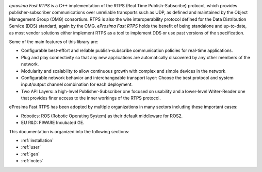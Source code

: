 .. image:: /01-figures/logo.png
   :height: 100px
   :width: 100px
   :align: left
   :alt: eProsima
   :target: http://www.eprosima.com/

*eprosima Fast RTPS* is a C++ implementation of the RTPS (Real Time Publish-Subscribe) protocol, which provides
publisher-subscriber communications over unreliable transports such as UDP,
as defined and maintained by the Object Management Group (OMG) consortium.
RTPS is also the wire interoperability protocol defined for the Data Distribution Service (DDS) standard, again by the
OMG.
*eProsima Fast RTPS* holds the benefit of being standalone and up-to-date, as most vendor solutions either implement
RTPS as a tool to implement DDS or use past versions of the specification.

Some of the main features of this library are:

* Configurable best-effort and reliable publish-subscribe communication policies for real-time applications.
* Plug and play connectivity so that any new applications are automatically discovered by any other members of the
  network.
* Modularity and scalability to allow continuous growth with complex and simple devices in the network.
* Configurable network behavior and interchangeable transport layer: Choose the best protocol and system input/output
  channel combination for each deployment.
* Two API Layers: a high-level Publisher-Subscriber one focused on usability and a lower-level Writer-Reader one that
  provides finer access to the inner workings of the RTPS protocol.

eProsima Fast RTPS has been adopted by multiple organizations in many sectors including these important cases:

* Robotics: ROS (Robotic Operating System) as their default middleware for ROS2.
* EU R&D: FIWARE Incubated GE.

This documentation is organized into the following sections:

* :ref:`installation`
* :ref:`user`
* :ref:`gen`
* :ref:`notes`
